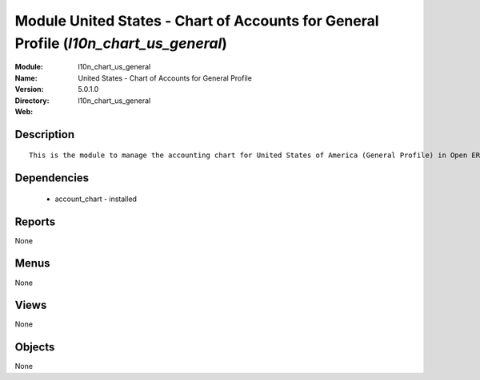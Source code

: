 
Module United States - Chart of Accounts for General Profile (*l10n_chart_us_general*)
======================================================================================
:Module: l10n_chart_us_general
:Name: United States - Chart of Accounts for General Profile
:Version: 5.0.1.0
:Directory: l10n_chart_us_general
:Web: 

Description
-----------

::

  This is the module to manage the accounting chart for United States of America (General Profile) in Open ERP.

Dependencies
------------

 * account_chart - installed

Reports
-------

None


Menus
-------


None


Views
-----


None



Objects
-------

None
